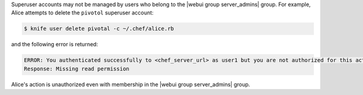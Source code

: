 .. The contents of this file may be included in multiple topics (using the includes directive).
.. The contents of this file should be modified in a way that preserves its ability to appear in multiple topics.


Superuser accounts may not be managed by users who belong to the |webui group server_admins| group. For example, Alice attempts to delete the ``pivotol`` superuser account:

.. code-block:: bash

   $ knife user delete pivotal -c ~/.chef/alice.rb

and the following error is returned:

.. code-block:: bash

   ERROR: You authenticated successfully to <chef_server_url> as user1 but you are not authorized for this action
   Response: Missing read permission

Alice's action is unauthorized even with membership in the |webui group server_admins| group.
